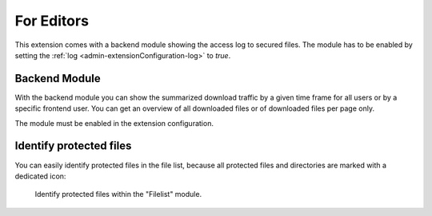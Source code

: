 ﻿.. include:: ../Includes.txt

.. _editor:

==============
For Editors
==============

This extension comes with a backend module showing the access log to secured files. The module has to be enabled by setting the
:ref:`log <admin-extensionConfiguration-log>` to `true`.

.. _editor-backendModule:

Backend Module
==============

With the backend module you can show the summarized download traffic by a given time frame for all users or by a specific
frontend user. You can get an overview of all downloaded files or of downloaded files per page only.

The module must be enabled in the extension configuration.

.. figure:: ../Images/BackendModule.png
   :class: with-shadow
   :alt: Example view of the backend module.

    Example view of the backend module.

.. _editor-identifyProtectedFiles:

Identify protected files
========================

You can easily identify protected files in the file list, because all protected files and directories are marked with a dedicated
icon:

.. figure:: ../Images/Filelist.png
   :alt: Identify protected files within the "Filelist" module.
   :class: with-shadow

   Identify protected files within the "Filelist" module.


